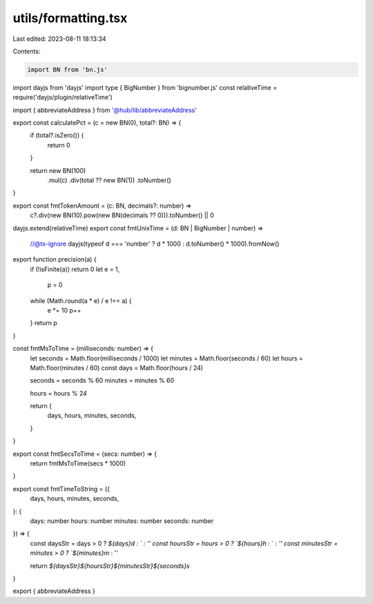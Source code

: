 utils/formatting.tsx
====================

Last edited: 2023-08-11 18:13:34

Contents:

.. code-block:: tsx

    import BN from 'bn.js'
import dayjs from 'dayjs'
import type { BigNumber } from 'bignumber.js'
const relativeTime = require('dayjs/plugin/relativeTime')

import { abbreviateAddress } from '@hub/lib/abbreviateAddress'

export const calculatePct = (c = new BN(0), total?: BN) => {
  if (total?.isZero()) {
    return 0
  }

  return new BN(100)
    .mul(c)
    .div(total ?? new BN(1))
    .toNumber()
}

export const fmtTokenAmount = (c: BN, decimals?: number) =>
  c?.div(new BN(10).pow(new BN(decimals ?? 0))).toNumber() || 0

dayjs.extend(relativeTime)
export const fmtUnixTime = (d: BN | BigNumber | number) =>
  //@ts-ignore
  dayjs(typeof d === 'number' ? d * 1000 : d.toNumber() * 1000).fromNow()

export function precision(a) {
  if (!isFinite(a)) return 0
  let e = 1,
    p = 0
  while (Math.round(a * e) / e !== a) {
    e *= 10
    p++
  }
  return p
}

const fmtMsToTime = (milliseconds: number) => {
  let seconds = Math.floor(milliseconds / 1000)
  let minutes = Math.floor(seconds / 60)
  let hours = Math.floor(minutes / 60)
  const days = Math.floor(hours / 24)

  seconds = seconds % 60
  minutes = minutes % 60

  hours = hours % 24

  return {
    days,
    hours,
    minutes,
    seconds,
  }
}

export const fmtSecsToTime = (secs: number) => {
  return fmtMsToTime(secs * 1000)
}

export const fmtTimeToString = ({
  days,
  hours,
  minutes,
  seconds,
}: {
  days: number
  hours: number
  minutes: number
  seconds: number
}) => {
  const daysStr = days > 0 ? `${days}d : ` : ''
  const hoursStr = hours > 0 ? `${hours}h : ` : ''
  const minutesStr = minutes > 0 ? `${minutes}m` : ''

  return `${daysStr}${hoursStr}${minutesStr}${seconds}s`
}

export { abbreviateAddress }


